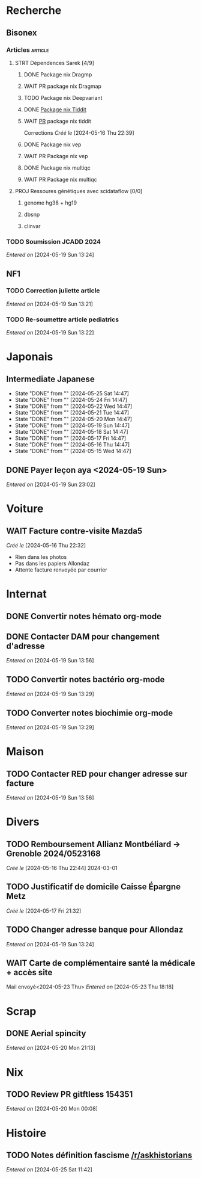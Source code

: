 * Recherche
** Bisonex
:PROPERTIES:
:CATEGORY: bisonex
:END:
*** Articles :article:
**** STRT Dépendences Sarek [4/9]
***** DONE Package nix Dragmp
***** WAIT PR package nix Dragmap
***** TODO Package nix Deepvariant
***** DONE [[file:~/code/nixpkgs/pkgs/by-name/ti/tiddit/package.nix::{][Package nix Tiddit]]
***** WAIT [[https://github.com/NixOS/nixpkgs/pull/312995][PR]] package nix tiddit
    Corrections
    /Créé le/ [2024-05-16 Thu 22:39]
***** DONE Package nix vep
***** WAIT PR Package nix vep
***** DONE Package nix multiqc
***** WAIT PR Package nix multiqc
**** PROJ Ressoures génétiques avec scidataflow [0/0]
***** genome hg38 + hg19
***** dbsnp
***** clinvar
*** TODO Soumission JCADD 2024
SCHEDULED: <2024-05-27 Mon>
/Entered on/ [2024-05-19 Sun 13:24]
** NF1
:PROPERTIES:
:CATEGORY: nf1
:END:
*** TODO Correction juliette article
SCHEDULED: <2024-05-21 Tue>
/Entered on/ [2024-05-19 Sun 13:21]
*** TODO Re-soumettre article pediatrics
DEADLINE: <2024-05-30 Thu>
/Entered on/ [2024-05-19 Sun 13:22]
* Japonais
:PROPERTIES:
:CATEGORY: japonais
:END:
** Intermediate Japanese
SCHEDULED: <2024-05-26 Sun .+1d>
:PROPERTIES:
:STYLE:    habit
:LAST_REPEAT: [2024-05-18 Sat 14:47]
:END:
- State "DONE"       from ""           [2024-05-25 Sat 14:47]
- State "DONE"       from ""           [2024-05-24 Fri 14:47]
- State "DONE"       from ""           [2024-05-22 Wed 14:47]
- State "DONE"       from ""           [2024-05-21 Tue 14:47]
- State "DONE"       from ""           [2024-05-20 Mon 14:47]
- State "DONE"       from ""           [2024-05-19 Sun 14:47]
- State "DONE"       from ""           [2024-05-18 Sat 14:47]
- State "DONE"       from ""           [2024-05-17 Fri 14:47]
- State "DONE"       from ""           [2024-05-16 Thu 14:47]
- State "DONE"       from ""           [2024-05-15 Wed 14:47]
** DONE Payer leçon aya <2024-05-19 Sun>
/Entered on/ [2024-05-19 Sun 23:02]
* Voiture
:PROPERTIES:
:CATEGORY: voiture
:END:
** WAIT Facture contre-visite Mazda5
SCHEDULED: <2024-05-28 Tue>
/Créé le/ [2024-05-16 Thu 22:32]
- Rien dans les photos
- Pas dans les papiers Allondaz
- Attente facture renvoyée par courrier
* Internat
:PROPERTIES:
:CATEGORY: internat
:END:
** DONE Convertir notes hémato org-mode
SCHEDULED: <2024-05-17 Fri>
** DONE Contacter DAM pour changement d'adresse
SCHEDULED: <2024-05-19 Sun>
/Entered on/ [2024-05-19 Sun 13:56]

** TODO Convertir notes bactério org-mode
/Entered on/ [2024-05-19 Sun 13:29]
** TODO Converter notes biochimie org-mode
/Entered on/ [2024-05-19 Sun 13:29]
* Maison
:PROPERTIES:
:CATEGORY: maison
:END:
** TODO Contacter RED pour changer adresse sur facture
SCHEDULED: <2024-05-22 Wed>
/Entered on/ [2024-05-19 Sun 13:56]
* Divers
:PROPERTIES:
:CATEGORY: divers
:END:
** TODO Remboursement Allianz Montbéliard -> Grenoble 2024/0523168
/Créé le/ [2024-05-16 Thu 22:44]
2024-03-01
** TODO Justificatif de domicile Caisse Épargne Metz
SCHEDULED: <2024-05-27 Mon>
/Créé le/ [2024-05-17 Fri 21:32]
** TODO Changer adresse banque pour Allondaz
SCHEDULED: <2024-05-27 Mon>
/Entered on/ [2024-05-19 Sun 13:24]

** WAIT Carte de complémentaire santé la médicale + accès site
Mail envoyé<2024-05-23 Thu>
/Entered on/ [2024-05-23 Thu 18:18]
* Scrap
** DONE Aerial spincity
CLOSED: [2024-05-26 Sun 00:14] SCHEDULED: <2024-05-25 Sat>
/Entered on/ [2024-05-20 Mon 21:13]

* Nix
:PROPERTIES:
:CATEGORY: nix
:END:
** TODO Review PR  gitftless 154351
/Entered on/ [2024-05-20 Mon 00:08]
* Histoire
** TODO Notes définition fascisme [[https://www.reddit.com/r/AskHistorians/comments/e57h4n/what_is_fascism/][/r/askhistorians]]
SCHEDULED: <2024-05-25 Sat>
/Entered on/ [2024-05-25 Sat 11:42]
